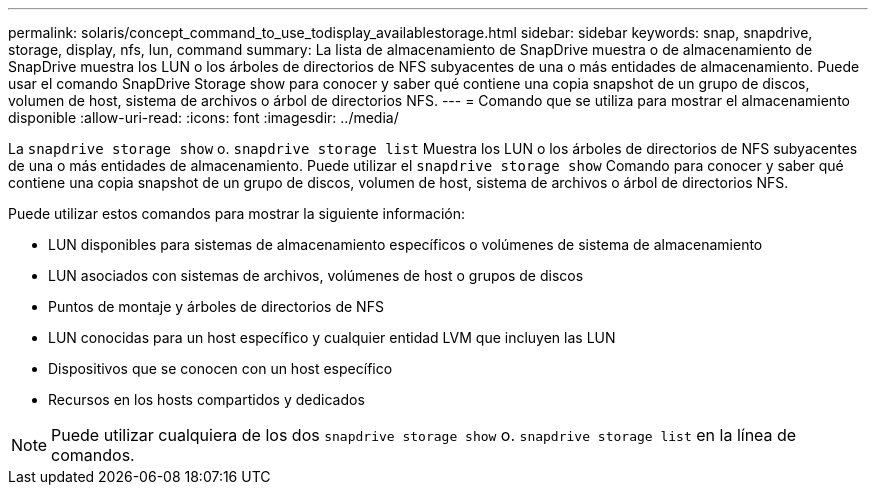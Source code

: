---
permalink: solaris/concept_command_to_use_todisplay_availablestorage.html 
sidebar: sidebar 
keywords: snap, snapdrive, storage, display, nfs, lun, command 
summary: La lista de almacenamiento de SnapDrive muestra o de almacenamiento de SnapDrive muestra los LUN o los árboles de directorios de NFS subyacentes de una o más entidades de almacenamiento. Puede usar el comando SnapDrive Storage show para conocer y saber qué contiene una copia snapshot de un grupo de discos, volumen de host, sistema de archivos o árbol de directorios NFS. 
---
= Comando que se utiliza para mostrar el almacenamiento disponible
:allow-uri-read: 
:icons: font
:imagesdir: ../media/


[role="lead"]
La `snapdrive storage show` o. `snapdrive storage list` Muestra los LUN o los árboles de directorios de NFS subyacentes de una o más entidades de almacenamiento. Puede utilizar el `snapdrive storage show` Comando para conocer y saber qué contiene una copia snapshot de un grupo de discos, volumen de host, sistema de archivos o árbol de directorios NFS.

Puede utilizar estos comandos para mostrar la siguiente información:

* LUN disponibles para sistemas de almacenamiento específicos o volúmenes de sistema de almacenamiento
* LUN asociados con sistemas de archivos, volúmenes de host o grupos de discos
* Puntos de montaje y árboles de directorios de NFS
* LUN conocidas para un host específico y cualquier entidad LVM que incluyen las LUN
* Dispositivos que se conocen con un host específico
* Recursos en los hosts compartidos y dedicados



NOTE: Puede utilizar cualquiera de los dos `snapdrive storage show` o. `snapdrive storage list` en la línea de comandos.
